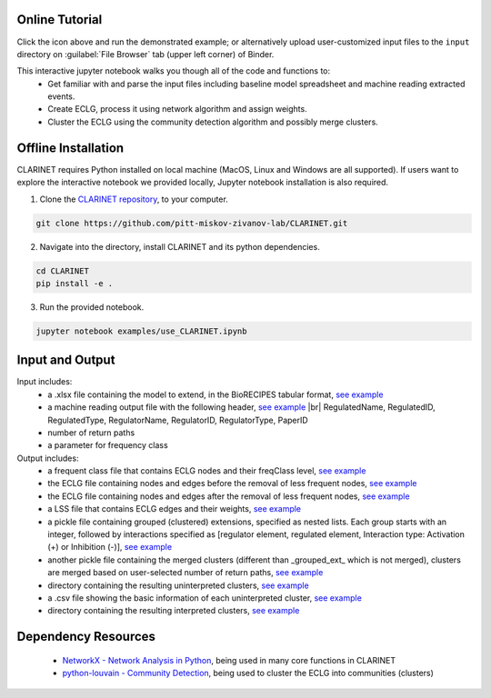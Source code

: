 ########################
Online Tutorial
########################
.. image:: https://mybinder.org/badge_logo.svg
 :target: https://mybinder.org/v2/gh/pitt-miskov-zivanov-lab/CLARINET/HEAD?labpath=%2Fexamples%2Fuse_CLARINET.ipynb

Click the icon above and run the demonstrated example; or alternatively upload user-customized input files to the ``input`` directory on :guilabel:`File Browser` tab (upper left corner) of Binder.

This interactive jupyter notebook walks you though all of the code and functions to:
  * Get familiar with and parse the input files including baseline model spreadsheet and machine reading extracted events.
  * Create ECLG, process it using network algorithm and assign weights.
  * Cluster the ECLG using the community detection algorithm and possibly merge clusters.

########################
Offline Installation
########################

CLARINET requires Python installed on local machine (MacOS, Linux and Windows are all supported). If users want to explore the interactive notebook we provided locally, Jupyter notebook installation is also required.

1. Clone the `CLARINET repository <https://github.com/pitt-miskov-zivanov-lab/CLARINET>`_, to your computer.

.. code-block:: bash

   git clone https://github.com/pitt-miskov-zivanov-lab/CLARINET.git

2. Navigate into the directory, install CLARINET and its python dependencies.

.. code-block:: bash

   cd CLARINET
   pip install -e .

3. Run the provided notebook.

.. code-block:: bash

  jupyter notebook examples/use_CLARINET.ipynb

########################
Input and Output
########################

Input includes:
  * a .xlsx file containing the model to extend, in the BioRECIPES tabular format, `see example <https://github.com/pitt-miskov-zivanov-lab/CLARINET/blob/main/examples/input/BooleanTcell.xlsx>`_
  * a machine reading output file with the following header, `see example <https://github.com/pitt-miskov-zivanov-lab/CLARINET/blob/main/examples/input/MachineReadingOutput.csv>`_ |br| RegulatedName, RegulatedID, RegulatedType, RegulatorName, RegulatorID, RegulatorType, PaperID
  * number of return paths
  * a parameter for frequency class

Output includes:
  * a frequent class file that contains ECLG nodes and their freqClass level, `see example <https://github.com/pitt-miskov-zivanov-lab/CLARINET/blob/main/examples/output/freqClass>`_
  * the ECLG file containing nodes and edges before the removal of less frequent nodes, `see example <https://github.com/pitt-miskov-zivanov-lab/CLARINET/blob/main/examples/output/ECLGbefore.txt>`_
  * the ECLG file containing nodes and edges after the removal of less frequent nodes, `see example <https://github.com/pitt-miskov-zivanov-lab/CLARINET/blob/main/examples/output/ECLGafter.txt>`_
  * a LSS file that contains ECLG edges and their weights, `see example <https://github.com/pitt-miskov-zivanov-lab/CLARINET/blob/main/examples/output/LSS>`_
  * a pickle file containing grouped (clustered) extensions, specified as nested lists. Each group starts with an integer, followed by interactions specified as [regulator element, regulated element, Interaction type: Activation (+) or Inhibition (-)], `see example <https://github.com/pitt-miskov-zivanov-lab/CLARINET/blob/main/examples/output/grouped_ext>`_
  * another pickle file containing the merged clusters (different than _grouped_ext_ which is not merged), clusters are merged based on user-selected number of return paths, `see example <https://github.com/pitt-miskov-zivanov-lab/CLARINET/blob/main/examples/output/grouped_ext_Merged>`_
  * directory containing the resulting uninterpreted clusters, `see example <https://github.com/pitt-miskov-zivanov-lab/CLARINET/tree/main/examples/output/GeneratedClusters>`_
  * a .csv file showing the basic information of each uninterpreted cluster, `see example <https://github.com/pitt-miskov-zivanov-lab/CLARINET/blob/main/examples/output/ClusterInfoFile.csv>`_
  * directory containing the resulting interpreted clusters, `see example <https://github.com/pitt-miskov-zivanov-lab/CLARINET/tree/main/examples/output/InterpretedClusters>`_

########################
Dependency Resources
########################

  * `NetworkX - Network Analysis in Python  <https://networkx.org>`_, being used in many core functions in CLARINET
  * `python-louvain - Community Detection <https://pypi.org/project/python-louvain/>`_, being used to cluster the ECLG into communities (clusters)

.. # define a hard line break for HTML
.. |br| raw:: html

   <br />
